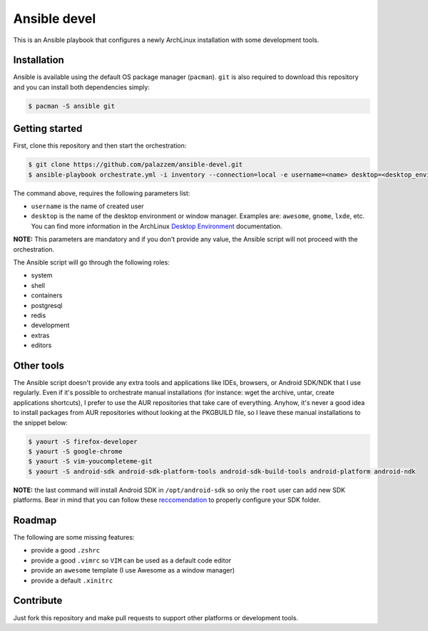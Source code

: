 =============
Ansible devel
=============

This is an Ansible playbook that configures a newly ArchLinux installation with some development tools.

Installation
------------

Ansible is available using the default OS package manager (``pacman``). ``git`` is also required to download
this repository and you can install both dependencies simply:

.. code-block:: bash

	$ pacman -S ansible git

Getting started
---------------

First, clone this repository and then start the orchestration:

.. code-block:: bash

	$ git clone https://github.com/palazzem/ansible-devel.git
	$ ansible-playbook orchestrate.yml -i inventory --connection=local -e username=<name> desktop=<desktop_environment>

The command above, requires the following parameters list:

* ``username`` is the name of created user
* ``desktop`` is the name of the desktop environment or window manager. Examples are: ``awesome``, ``gnome``, ``lxde``, etc.
  You can find more information in the ArchLinux `Desktop Environment`_ documentation.

.. _Desktop Environment: https://wiki.archlinux.org/index.php/Desktop_environment

**NOTE:** This parameters are mandatory and if you don't provide any value, the Ansible script will not proceed with
the orchestration.

The Ansible script will go through the following roles:

* system
* shell
* containers
* postgresql
* redis
* development
* extras
* editors

Other tools
-----------

The Ansible script doesn't provide any extra tools and applications like IDEs, browsers, or Android SDK/NDK that I use
regularly. Even if it's possible to orchestrate manual installations (for instance: wget the archive, untar, create
applications shortcuts), I prefer to use the AUR repositories that take care of everything. Anyhow, it's never a good
idea to install packages from AUR repositories without looking at the PKGBUILD file, so I leave these manual installations
to the snippet below:

.. code-block:: bash

        $ yaourt -S firefox-developer
        $ yaourt -S google-chrome
        $ yaourt -S vim-youcompleteme-git
        $ yaourt -S android-sdk android-sdk-platform-tools android-sdk-build-tools android-platform android-ndk

**NOTE:** the last command will install Android SDK in ``/opt/android-sdk`` so only the ``root`` user can add
new SDK platforms. Bear in mind that you can follow these `reccomendation`_ to properly configure your SDK
folder.

.. _reccomendation: https://wiki.archlinux.org/index.php/android#Android_development

Roadmap
-------

The following are some missing features:

* provide a good ``.zshrc``
* provide a good ``.vimrc`` so ``VIM`` can be used as a default code editor
* provide an ``awesome`` template (I use Awesome as a window manager)
* provide a default ``.xinitrc``

Contribute
----------

Just fork this repository and make pull requests to support other platforms or development tools.
